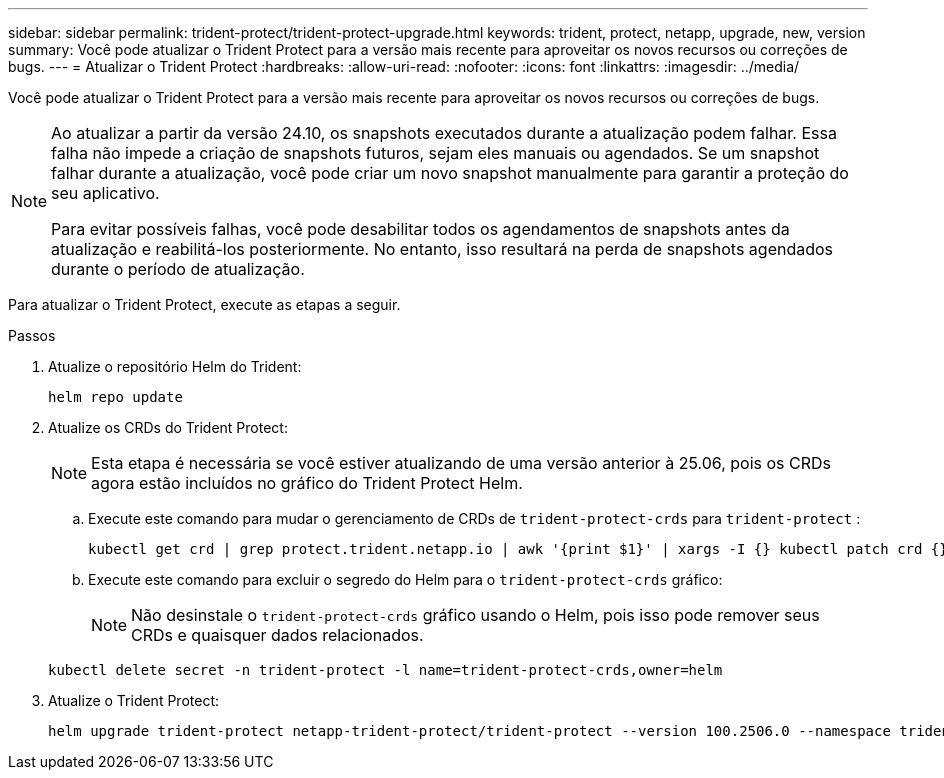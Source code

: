 ---
sidebar: sidebar 
permalink: trident-protect/trident-protect-upgrade.html 
keywords: trident, protect, netapp, upgrade, new, version 
summary: Você pode atualizar o Trident Protect para a versão mais recente para aproveitar os novos recursos ou correções de bugs. 
---
= Atualizar o Trident Protect
:hardbreaks:
:allow-uri-read: 
:nofooter: 
:icons: font
:linkattrs: 
:imagesdir: ../media/


[role="lead"]
Você pode atualizar o Trident Protect para a versão mais recente para aproveitar os novos recursos ou correções de bugs.

[NOTE]
====
Ao atualizar a partir da versão 24.10, os snapshots executados durante a atualização podem falhar. Essa falha não impede a criação de snapshots futuros, sejam eles manuais ou agendados. Se um snapshot falhar durante a atualização, você pode criar um novo snapshot manualmente para garantir a proteção do seu aplicativo.

Para evitar possíveis falhas, você pode desabilitar todos os agendamentos de snapshots antes da atualização e reabilitá-los posteriormente. No entanto, isso resultará na perda de snapshots agendados durante o período de atualização.

====
Para atualizar o Trident Protect, execute as etapas a seguir.

.Passos
. Atualize o repositório Helm do Trident:
+
[source, console]
----
helm repo update
----
. Atualize os CRDs do Trident Protect:
+

NOTE: Esta etapa é necessária se você estiver atualizando de uma versão anterior à 25.06, pois os CRDs agora estão incluídos no gráfico do Trident Protect Helm.

+
.. Execute este comando para mudar o gerenciamento de CRDs de  `trident-protect-crds` para  `trident-protect` :
+
[source, console]
----
kubectl get crd | grep protect.trident.netapp.io | awk '{print $1}' | xargs -I {} kubectl patch crd {} --type merge -p '{"metadata":{"annotations":{"meta.helm.sh/release-name": "trident-protect"}}}'
----
.. Execute este comando para excluir o segredo do Helm para o  `trident-protect-crds` gráfico:
+

NOTE: Não desinstale o  `trident-protect-crds` gráfico usando o Helm, pois isso pode remover seus CRDs e quaisquer dados relacionados.

+
[source, console]
----
kubectl delete secret -n trident-protect -l name=trident-protect-crds,owner=helm
----


. Atualize o Trident Protect:
+
[source, console]
----
helm upgrade trident-protect netapp-trident-protect/trident-protect --version 100.2506.0 --namespace trident-protect
----


